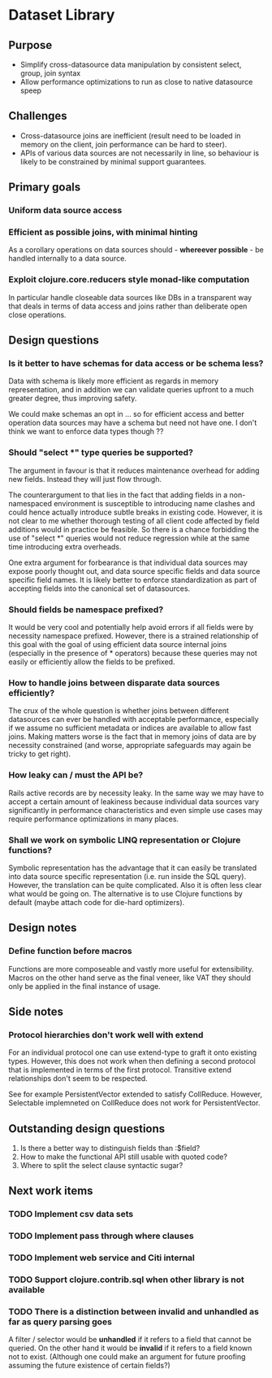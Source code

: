 * Dataset Library
** Purpose
- Simplify cross-datasource data manipulation by consistent select, group, join syntax
- Allow performance optimizations to run as close to native datasource speep


** Challenges
- Cross-datasource joins are inefficient (result need to be loaded in
  memory on the client, join performance can be hard to steer).
- APIs of various data sources are not necessarily in line, so
  behaviour is likely to be constrained by minimal support guarantees.


** Primary goals
*** Uniform data source access
*** Efficient as possible joins, with minimal hinting
As a corollary operations on data sources should - *whereever
possible* - be handled internally to a data source.
*** Exploit clojure.core.reducers style monad-like computation
In particular handle closeable data sources like DBs in a transparent
way that deals in terms of data access and joins rather than
deliberate open close operations.


** Design questions
*** Is it better to have schemas for data access or be schema less?
Data with schema is likely more efficient as regards in memory
representation, and in addition we can validate queries upfront to a
much greater degree, thus improving safety.

We could make schemas an opt in ... so for efficient access and
better operation data sources may have a schema but need not have
one. I don't think we want to enforce data types though ??


*** Should "select *" type queries be supported? 
The argument in favour is that it reduces maintenance overhead for
adding new fields. Instead they will just flow through. 

The counterargument to that lies in the fact that adding fields in a
non-namespaced environment is susceptible to introducing name
clashes and could hence actually introduce subtle breaks in existing
code. However, it is not clear to me whether thorough testing of all
client code affected by field additions would in practice be
feasible. So there is a chance forbidding the use of "select *"
queries would not reduce regression while at the same time introducing
extra overheads.

One extra argument for forbearance is that individual data sources
may expose poorly thought out, and data source specific fields and
data source specific field names. It is likely better to enforce
standardization as part of accepting fields into the canonical set of
datasources.


*** Should fields be namespace prefixed?
It would be very cool and potentially help avoid errors if all fields
were by necessity namespace prefixed. However, there is a strained
relationship of this goal with the goal of using efficient data
source internal joins (especially in the presence of * operators)
because these queries may not easily or efficiently allow the fields
to be prefixed.


*** How to handle joins between disparate data sources efficiently?
The crux of the whole question is whether joins between different
datasources can ever be handled with acceptable performance,
especially if we assume no sufficient metadata or indices are
available to allow fast joins. Making matters worse is the fact that
in memory joins of data are by necessity constrained (and worse,
appropriate safeguards may again be tricky to get right).


*** How leaky can / must the API be?
Rails active records are by necessity leaky. In the same way we may
have to accept a certain amount of leakiness because individual data
sources vary significantly in performance characteristics and even
simple use cases may require performance optimizations in many places.


*** Shall we work on symbolic LINQ representation or Clojure functions?
Symbolic representation has the advantage that it can easily be
translated into data source specific representation (i.e. run inside
the SQL query). However, the translation can be quite complicated. 
Also it is often less clear what would be going on. The alternative
is to use Clojure functions by default (maybe attach code for
die-hard optimizers).


** Design notes
*** Define function before macros 
Functions are more composeable and vastly more useful for
extensibility. Macros on the other hand serve as the final veneer,
like VAT they should only be applied in the final instance of usage. 


** Side notes
*** Protocol hierarchies don't work well with extend
For an individual protocol one can use extend-type to graft it onto
existing types. However, this does not work when then defining a
second protocol that is implemented in terms of the first
protocol. Transitive extend relationships don't seem to be respected.

See for example PersistentVector extended to satisfy
CollReduce. However, Selectable implemneted on CollReduce does not
work for PersistentVector.


** Outstanding design questions
1. Is there a better way to distinguish fields than :$field?
2. How to make the functional API still usable with quoted code?
3. Where to split the select clause syntactic sugar?


** Next work items
*** TODO Implement csv data sets
*** TODO Implement pass through where clauses
*** TODO Implement web service and Citi internal
*** TODO Support clojure.contrib.sql when other library is not available
*** TODO There is a distinction between invalid and unhandled as far as query parsing goes
A filter / selector would be *unhandled* if it refers to a field that cannot be queried. 
On the other hand it would be *invalid* if it refers to a field known not to exist. (Although one could 
make an argument for future proofing assuming the future existence of certain fields?)

